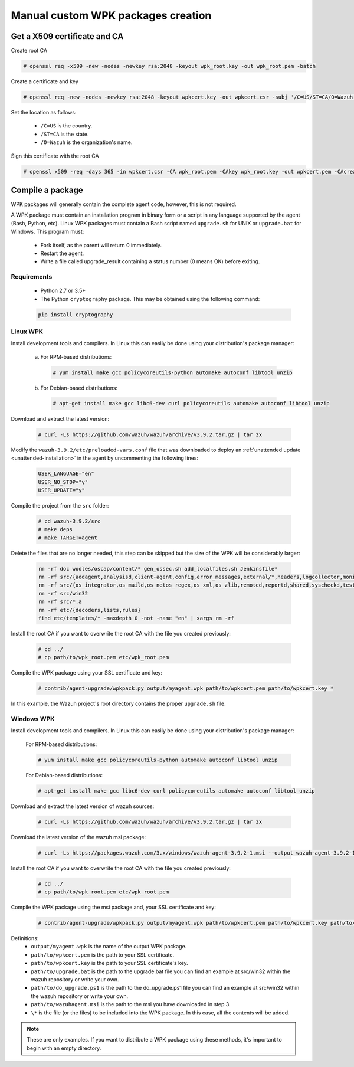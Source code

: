 .. Copyright (C) 2019 Wazuh, Inc.

.. _create-custom-wpk-manually:

Manual custom WPK packages creation
====================================

Get a X509 certificate and CA
--------------------------------

Create root CA

.. code-block:: console

    # openssl req -x509 -new -nodes -newkey rsa:2048 -keyout wpk_root.key -out wpk_root.pem -batch

Create a certificate and key

.. code-block:: console

    # openssl req -new -nodes -newkey rsa:2048 -keyout wpkcert.key -out wpkcert.csr -subj '/C=US/ST=CA/O=Wazuh'

Set the location as follows:

    - ``/C=US`` is the country.
    - ``/ST=CA`` is the state.
    - ``/O=Wazuh`` is the organization's name.

Sign this certificate with the root CA

.. code-block:: console

    # openssl x509 -req -days 365 -in wpkcert.csr -CA wpk_root.pem -CAkey wpk_root.key -out wpkcert.pem -CAcreateserial

Compile a package
--------------------

WPK packages will generally contain the complete agent code, however, this is not required.

A WPK package must contain an installation program in binary form or a script in any language supported by the agent (Bash, Python, etc). Linux WPK packages must contain a Bash script named ``upgrade.sh`` for UNIX or ``upgrade.bat`` for Windows. This program must:

    * Fork itself, as the parent will return 0 immediately.
    * Restart the agent.
    * Write a file called upgrade_result containing a status number (0 means OK) before exiting.

Requirements
^^^^^^^^^^^^

    * Python 2.7 or 3.5+
    * The Python ``cryptography`` package. This may be obtained using the following command:

    .. code-block:: console

        pip install cryptography

Linux WPK
^^^^^^^^^^^^^^^

Install development tools and compilers. In Linux this can easily be done using your distribution's package manager:

  a) For RPM-based distributions:

    .. code-block:: console

        # yum install make gcc policycoreutils-python automake autoconf libtool unzip

  b) For Debian-based distributions:

    .. code-block:: console

        # apt-get install make gcc libc6-dev curl policycoreutils automake autoconf libtool unzip

Download and extract the latest version:

    .. code-block:: console

        # curl -Ls https://github.com/wazuh/wazuh/archive/v3.9.2.tar.gz | tar zx

Modify the ``wazuh-3.9.2/etc/preloaded-vars.conf`` file that was downloaded to deploy an :ref:`unattended update <unattended-installation>` in the agent by uncommenting the following lines:

    .. code-block:: console

        USER_LANGUAGE="en"
        USER_NO_STOP="y"
        USER_UPDATE="y"

Compile the project from the ``src`` folder:

    .. code-block:: console

        # cd wazuh-3.9.2/src
        # make deps
        # make TARGET=agent

Delete the files that are no longer needed, this step can be skipped but the size of the WPK will be considerably larger:

    .. code-block:: console

        rm -rf doc wodles/oscap/content/* gen_ossec.sh add_localfiles.sh Jenkinsfile*
        rm -rf src/{addagent,analysisd,client-agent,config,error_messages,external/*,headers,logcollector,monitord,os_auth,os_crypto,os_csyslogd,os_dbdos_execd}
        rm -rf src/{os_integrator,os_maild,os_netos_regex,os_xml,os_zlib,remoted,reportd,shared,syscheckd,tests,update,wazuh_db,wazuh_modules}
        rm -rf src/win32
        rm -rf src/*.a
        rm -rf etc/{decoders,lists,rules}
        find etc/templates/* -maxdepth 0 -not -name "en" | xargs rm -rf

Install the root CA if you want to overwrite the root CA with the file you created previously:

    .. code-block:: console

        # cd ../
        # cp path/to/wpk_root.pem etc/wpk_root.pem

Compile the WPK package using your SSL certificate and key:

    .. code-block:: console

        # contrib/agent-upgrade/wpkpack.py output/myagent.wpk path/to/wpkcert.pem path/to/wpkcert.key *

In this example, the Wazuh project's root directory contains the proper ``upgrade.sh`` file.

Windows WPK
^^^^^^^^^^^^^^^^^

Install development tools and compilers. In Linux this can easily be done using your distribution's package manager:

    For RPM-based distributions:

    .. code-block:: console

        # yum install make gcc policycoreutils-python automake autoconf libtool unzip

    For Debian-based distributions:

    .. code-block:: console

        # apt-get install make gcc libc6-dev curl policycoreutils automake autoconf libtool unzip

Download and extract the latest version of wazuh sources:

    .. code-block:: console

        # curl -Ls https://github.com/wazuh/wazuh/archive/v3.9.2.tar.gz | tar zx

Download the latest version of the wazuh msi package:

    .. code-block:: console

        # curl -Ls https://packages.wazuh.com/3.x/windows/wazuh-agent-3.9.2-1.msi --output wazuh-agent-3.9.2-1.msi

Install the root CA if you want to overwrite the root CA with the file you created previously:

  .. code-block:: console

      # cd ../
      # cp path/to/wpk_root.pem etc/wpk_root.pem

Compile the WPK package using the msi package and, your SSL certificate and key:

  .. code-block:: console

      # contrib/agent-upgrade/wpkpack.py output/myagent.wpk path/to/wpkcert.pem path/to/wpkcert.key path/to/wazuhagent.msi path/to/upgrade.bat path/to/do_upgrade.ps1

Definitions:
    - ``output/myagent.wpk`` is the name of the output WPK package.
    - ``path/to/wpkcert.pem`` is the path to your SSL certificate.
    - ``path/to/wpkcert.key`` is the path to your SSL certificate's key.
    - ``path/to/upgrade.bat`` is the path to the upgrade.bat file you can find an example at src/win32 within the wazuh repository or write your own.
    - ``path/to/do_upgrade.ps1`` is the path to the do_upgrade.ps1 file you can find an example at src/win32 within the wazuh repository or write your own.
    - ``path/to/wazuhagent.msi`` is the path to the msi you have downloaded in step 3.
    - ``\*`` is the file (or the files) to be included into the WPK package. In this case, all the contents will be added.

.. note::
    These are only examples. If you want to distribute a WPK package using these methods, it's important to begin with an empty directory.
